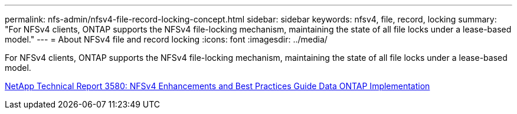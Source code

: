 ---
permalink: nfs-admin/nfsv4-file-record-locking-concept.html
sidebar: sidebar
keywords: nfsv4, file, record, locking
summary: "For NFSv4 clients, ONTAP supports the NFSv4 file-locking mechanism, maintaining the state of all file locks under a lease-based model."
---
= About NFSv4 file and record locking
:icons: font
:imagesdir: ../media/

[.lead]
For NFSv4 clients, ONTAP supports the NFSv4 file-locking mechanism, maintaining the state of all file locks under a lease-based model.

https://www.netapp.com/pdf.html?item=/media/16398-tr-3580pdf.pdf[NetApp Technical Report 3580: NFSv4 Enhancements and Best Practices Guide Data ONTAP Implementation^]
